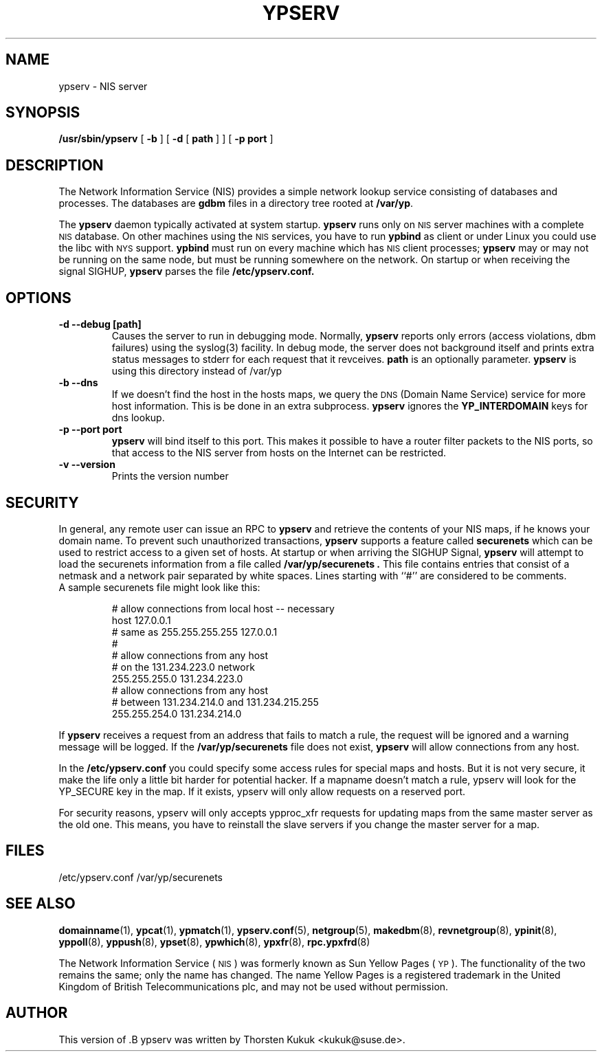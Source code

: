 .\" -*- nroff -*-
.TH YPSERV 8 "August 2001" "YP Server" "Reference Manual"
.SH NAME
ypserv \- NIS server
.SH SYNOPSIS
.B /usr/sbin/ypserv
[
.B \-b
]
[
.B \-d
[
.B path
] ]
[
.B \-p port
]
.LP
.SH DESCRIPTION
.IX  "ypserv"  ""  "\fLypserv\fP \(em NIS server process"
.LP
The
Network Information Service (NIS)
provides a simple network lookup service
consisting of databases and processes.  The databases are
.B gdbm
files in a directory tree rooted at
.BR /var/yp .
.LP
The
.B ypserv
daemon typically activated at system startup.
.B ypserv
runs only on
.SM NIS
server machines with a complete
.SM NIS
database. On other machines using the
.SM NIS
services, you have to run
.B ypbind
as client or under Linux you could use the libc with
.SM NYS
support.
.B ypbind
must run on every machine which has
.SM NIS
client processes;
.B ypserv
may or may not be running on the same node,
but must be running somewhere
on the network. On startup or when receiving the signal SIGHUP,
.B ypserv
parses the file
.B /etc/ypserv.conf.
.LP
.SH OPTIONS
.TP
.B "\-d" "\--debug" "[path]"
Causes the server to run in debugging mode. Normally,
.B ypserv
reports only errors (access violations, dbm failures)
using the syslog(3) facility. In debug mode, the server does not
background itself and prints extra status messages to stderr for
each request that it revceives.
.B path
is an optionally parameter.
.B ypserv
is using this directory instead of /var/yp
.TP
.B "\-b" "\--dns"
If we doesn't find the host in the hosts maps, we query the
.SM DNS
(Domain Name Service) service for more host information. This
is be done in an extra subprocess.
.B ypserv
ignores the
.B YP_INTERDOMAIN
keys for dns lookup.
.TP
.B "\-p" "--port"  port
.B ypserv
will bind itself to this port.
This makes it possible to have a router filter packets
to the NIS ports, so that access to the NIS server from
hosts on the Internet can be restricted.
.TP
.B "\-v" "\--version"
Prints the version number
.SH SECURITY
In general, any remote user can issue an RPC to
.B ypserv
and retrieve the contents of your NIS maps, if he knows your
domain name. To prevent such unauthorized transactions,
.B ypserv
supports a feature called
.B securenets
which can be used to restrict access to a given set of hosts.
At startup or when arriving the SIGHUP Signal,
.B ypserv
will attempt to load the securenets information from a file
called
.B /var/yp/securenets .
This file contains entries that consist of a netmask
and a network pair separated by white spaces.
Lines starting with ``#'' are considered to be comments.
.TP
A sample securenets file might look like this:

# allow connections from local host -- necessary
.br
host 127.0.0.1
.br
# same as 255.255.255.255 127.0.0.1
.br
#
.br
# allow connections from any host
.br
# on the 131.234.223.0 network
.br
255.255.255.0   131.234.223.0
.br
# allow connections from any host
.br
# between 131.234.214.0 and 131.234.215.255
.br
255.255.254.0   131.234.214.0
.LP
If
.B ypserv
receives a request from an address that fails to match a rule,
the request will be ignored and a warning message will be
logged. If the
.B /var/yp/securenets
file does not exist,
.B ypserv
will allow connections from any host.
.LP
In the
.B /etc/ypserv.conf
you could specify some access rules for special maps and hosts. But
it is not very secure, it make the life only a little bit harder
for potential hacker. If a mapname doesn't match a rule, ypserv will
look for the YP_SECURE key in the map. If it exists, ypserv will
only allow requests on a reserved port.

For security reasons, ypserv will only accepts ypproc_xfr requests for
updating maps from the same master server as the old one. This means,
you have to reinstall the slave servers if you change the master server
for a map.
.SH FILES
/etc/ypserv.conf
/var/yp/securenets
.SH "SEE ALSO"
.BR domainname (1),
.BR ypcat (1),
.BR ypmatch (1),
.BR ypserv.conf (5),
.BR netgroup (5),
.BR makedbm (8),
.BR revnetgroup (8),
.BR ypinit (8),
.BR yppoll (8),
.BR yppush (8),
.BR ypset (8),
.BR ypwhich (8),
.BR ypxfr (8),
.BR rpc.ypxfrd (8)
.LP
The Network Information Service
(\s-1NIS\s0)
was formerly known as Sun Yellow Pages
(\s-1YP\s0).
The functionality of the two remains the same;
only the name has changed.
The name Yellow Pages is a registered trademark in the United Kingdom
of British Telecommunications plc,
and may not be used without permission.
.SH AUTHOR
This version of .B ypserv
was written by Thorsten Kukuk <kukuk@suse.de>.
